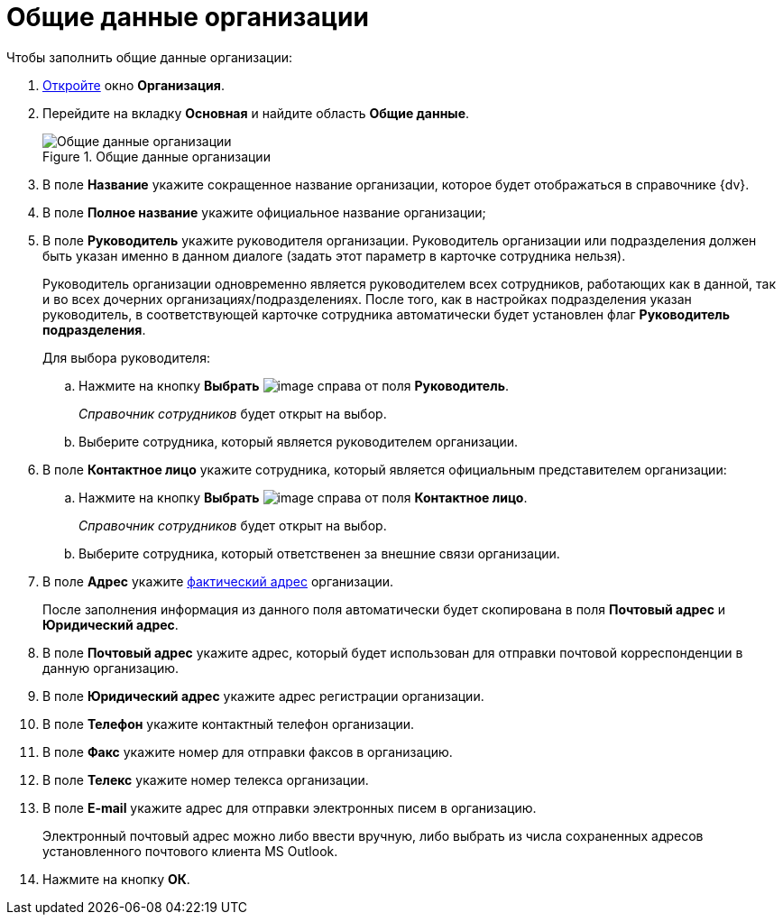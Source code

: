 = Общие данные организации

.Чтобы заполнить общие данные организации:
. xref:staff_Organization_add.adoc[Откройте] окно *Организация*.
. Перейдите на вкладку *Основная* и найдите область *Общие данные*.
+
.Общие данные организации
image::staff_Organization_main_settings.png[Общие данные организации]
+
. В поле *Название* укажите сокращенное название организации, которое будет отображаться в справочнике {dv}.
. В поле *Полное название* укажите официальное название организации;
. В поле *Руководитель* укажите руководителя организации. Руководитель организации или подразделения должен быть указан именно в данном диалоге (задать этот параметр в карточке сотрудника нельзя).
+
Руководитель организации одновременно является руководителем всех сотрудников, работающих как в данной, так и во всех дочерних организациях/подразделениях. После того, как в настройках подразделения указан руководитель, в соответствующей карточке сотрудника автоматически будет установлен флаг *Руководитель подразделения*.
+
.Для выбора руководителя:
.. Нажмите на кнопку *Выбрать* image:buttons/staff_treedots.png[image] справа от поля *Руководитель*.
+
_Справочник сотрудников_ будет открыт на выбор.
+
.. Выберите сотрудника, который является руководителем организации.
+
. В поле *Контактное лицо* укажите сотрудника, который является официальным представителем организации:
+
.. Нажмите на кнопку *Выбрать* image:buttons/staff_treedots.png[image] справа от поля *Контактное лицо*.
+
_Справочник сотрудников_ будет открыт на выбор.
+
.. Выберите сотрудника, который ответственен за внешние связи организации.
. В поле *Адрес* укажите xref:staff_Address.adoc[фактический адрес] организации.
+
После заполнения информация из данного поля автоматически будет скопирована в поля *Почтовый адрес* и *Юридический адрес*.
+
. В поле *Почтовый адрес* укажите адрес, который будет использован для отправки почтовой корреспонденции в данную организацию.
. В поле *Юридический адрес* укажите адрес регистрации организации.
. В поле *Телефон* укажите контактный телефон организации.
. В поле *Факс* укажите номер для отправки факсов в организацию.
. В поле *Телекс* укажите номер телекса организации.
. В поле *E-mail* укажите адрес для отправки электронных писем в организацию.
+
Электронный почтовый адрес можно либо ввести вручную, либо выбрать из числа сохраненных адресов установленного почтового клиента MS Outlook.
+
. Нажмите на кнопку *ОК*.